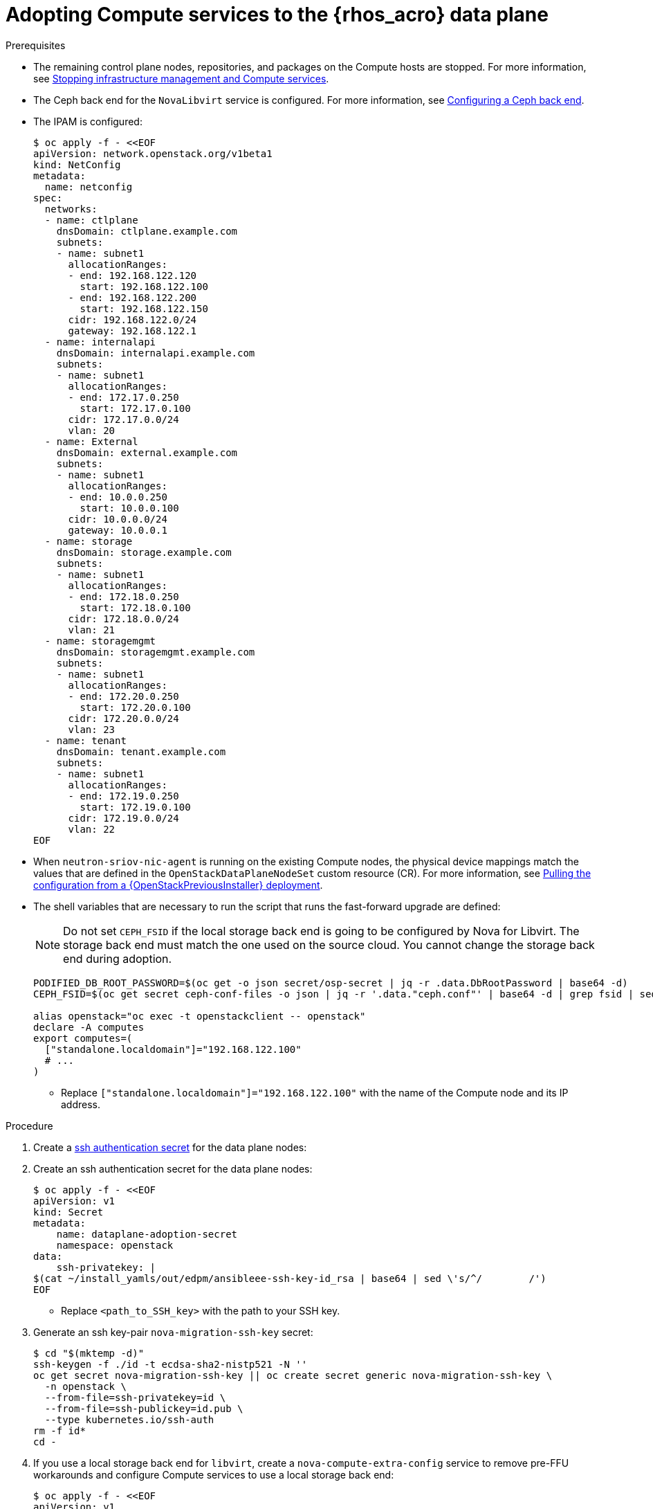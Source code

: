 [id="adopting-compute-services-to-the-data-plane_{context}"]

= Adopting Compute services to the {rhos_acro} data plane

.Prerequisites

* The remaining control plane nodes, repositories, and packages on the Compute hosts are stopped. For more information, see xref:stopping-infrastructure-management-and-compute-services_{context}[Stopping infrastructure management and Compute services].
* The Ceph back end for the `NovaLibvirt` service is configured. For more information, see xref:configuring-a-ceph-backend_migrating-databases[Configuring a Ceph back end].
* The IPAM is configured:
+
----
$ oc apply -f - <<EOF
apiVersion: network.openstack.org/v1beta1
kind: NetConfig
metadata:
  name: netconfig
spec:
  networks:
  - name: ctlplane
    dnsDomain: ctlplane.example.com
    subnets:
    - name: subnet1
      allocationRanges:
      - end: 192.168.122.120
        start: 192.168.122.100
      - end: 192.168.122.200
        start: 192.168.122.150
      cidr: 192.168.122.0/24
      gateway: 192.168.122.1
  - name: internalapi
    dnsDomain: internalapi.example.com
    subnets:
    - name: subnet1
      allocationRanges:
      - end: 172.17.0.250
        start: 172.17.0.100
      cidr: 172.17.0.0/24
      vlan: 20
  - name: External
    dnsDomain: external.example.com
    subnets:
    - name: subnet1
      allocationRanges:
      - end: 10.0.0.250
        start: 10.0.0.100
      cidr: 10.0.0.0/24
      gateway: 10.0.0.1
  - name: storage
    dnsDomain: storage.example.com
    subnets:
    - name: subnet1
      allocationRanges:
      - end: 172.18.0.250
        start: 172.18.0.100
      cidr: 172.18.0.0/24
      vlan: 21
  - name: storagemgmt
    dnsDomain: storagemgmt.example.com
    subnets:
    - name: subnet1
      allocationRanges:
      - end: 172.20.0.250
        start: 172.20.0.100
      cidr: 172.20.0.0/24
      vlan: 23
  - name: tenant
    dnsDomain: tenant.example.com
    subnets:
    - name: subnet1
      allocationRanges:
      - end: 172.19.0.250
        start: 172.19.0.100
      cidr: 172.19.0.0/24
      vlan: 22
EOF
----
+
* When `neutron-sriov-nic-agent` is running on the existing Compute nodes, the physical device mappings match the values that are defined in the `OpenStackDataPlaneNodeSet` custom resource (CR). For more information, see xref:pulling-configuration-from-tripleo-deployment_adopt-control-plane[Pulling the configuration from a {OpenStackPreviousInstaller} deployment].

* The shell variables that are necessary to run the script that runs the fast-forward upgrade are defined: 
+
[NOTE]
Do not set `CEPH_FSID` if the local storage back end is going to be configured by Nova for Libvirt. The storage back end must match the one used on the source cloud. You cannot change the storage back end during adoption.
+
----
PODIFIED_DB_ROOT_PASSWORD=$(oc get -o json secret/osp-secret | jq -r .data.DbRootPassword | base64 -d)
CEPH_FSID=$(oc get secret ceph-conf-files -o json | jq -r '.data."ceph.conf"' | base64 -d | grep fsid | sed -e 's/fsid = //'

alias openstack="oc exec -t openstackclient -- openstack"
declare -A computes
export computes=(
  ["standalone.localdomain"]="192.168.122.100"
  # ...
)
----
+
** Replace `["standalone.localdomain"]="192.168.122.100"` with the name of the Compute node and its IP address.

.Procedure

ifeval::["{build}" != "downstream"]
. Create a https://kubernetes.io/docs/concepts/configuration/secret/#ssh-authentication-secrets[ssh authentication secret] for the data plane nodes:
//kgilliga:I need to check if we will document this in Red Hat docs.
endif::[]
ifeval::["{build}" != "upstream"]
. Create an ssh authentication secret for the data plane nodes:
endif::[]
+
[subs=+quotes]
----
$ oc apply -f - <<EOF
apiVersion: v1
kind: Secret
metadata:
    name: dataplane-adoption-secret
    namespace: openstack
data:
    ssh-privatekey: |
ifeval::["{build}" != "downstream"]
$(cat ~/install_yamls/out/edpm/ansibleee-ssh-key-id_rsa | base64 | sed \'s/^/        /')
endif::[]
ifeval::["{build}" == "downstream"]
$(cat *<path_to_SSH_key>* | base64 | sed \'s/^/        /')
endif::[]
EOF
----
+
* Replace `<path_to_SSH_key>` with the path to your SSH key.

. Generate an ssh key-pair `nova-migration-ssh-key` secret:
+
----
$ cd "$(mktemp -d)"
ssh-keygen -f ./id -t ecdsa-sha2-nistp521 -N ''
oc get secret nova-migration-ssh-key || oc create secret generic nova-migration-ssh-key \
  -n openstack \
  --from-file=ssh-privatekey=id \
  --from-file=ssh-publickey=id.pub \
  --type kubernetes.io/ssh-auth
rm -f id*
cd -
----

. If you use a local storage back end for `libvirt`, create a `nova-compute-extra-config` service to remove pre-FFU workarounds and configure Compute services to use a local storage back end:
+
[source,yaml]
----
$ oc apply -f - <<EOF
apiVersion: v1
kind: ConfigMap
metadata:
  name: nova-extra-config
  namespace: openstack
data:
  19-nova-compute-cell1-workarounds.conf: |
    [workarounds]
    disable_compute_service_check_for_ffu=true
EOF
----
+
[NOTE]
The secret `nova-cell<X>-compute-config` is auto-generated for each
`cell<X>`. You must specify `nova-cell<X>-compute-config` and `nova-migration-ssh-key` for each custom `OpenStackDataPlaneService` CR that is related to the Compute service.

. If TLS Everywhere is enabled, append the following content to the `OpenStackDataPlaneService` spec:
+
[source,yaml]
----
  tlsCerts:
    contents:
      - dnsnames
      - ips
    networks:
      - ctlplane
    issuer: osp-rootca-issuer-internal
  caCerts: combined-ca-bundle
  edpmServiceType: nova
----

. If you use a Ceph back end for `libvirt`, create a `nova-compute-extra-config` service to remove pre-FFU workarounds and configure Compute services to use a Ceph back end:
+
[source,yaml]
----
$ oc apply -f - <<EOF
apiVersion: v1
kind: ConfigMap
metadata:
  name: nova-extra-config
  namespace: openstack
data:
  19-nova-compute-cell1-workarounds.conf: |
    [workarounds]
    disable_compute_service_check_for_ffu=true
  03-ceph-nova.conf: |
    [libvirt]
    images_type=rbd
    images_rbd_pool=vms
    images_rbd_ceph_conf=/etc/ceph/ceph.conf
    images_rbd_glance_store_name=default_backend
    images_rbd_glance_copy_poll_interval=15
    images_rbd_glance_copy_timeout=600
    rbd_user=openstack
    rbd_secret_uuid=$CEPH_FSID
EOF
----
+
Provided above resources should contain a cell-specific configurations.
For multi-cell, config maps and {rhos_prev_long} data plane services should be named like `nova-custom-ceph-cellX` and `nova-compute-extraconfig-cellX`.

ifeval::["{build}" == "downstream"]
. Create a secret for the subscription manager and a secret for the Red Hat registry:
+
[source,yaml]
----
$ oc apply -f - <<EOF
apiVersion: v1
kind: Secret
metadata:
  name: subscription-manager
data:
  username: <base64_encoded_username>
  password: <base64_encoded_password>
---
apiVersion: v1
kind: Secret
metadata:
  name: redhat-registry
data:
  username: <registry_username>
  password: <registry_password>
EOF
----
endif::[]

. Deploy the `OpenStackDataPlaneNodeSet` CR:
+
[source,yaml]
----
$ oc apply -f - <<EOF
apiVersion: dataplane.openstack.org/v1beta1
kind: OpenStackDataPlaneNodeSet
metadata:
  name: openstack
spec:
  tlsEnabled: false <1>
  networkAttachments:
      - ctlplane
  preProvisioned: true
  services:
    - bootstrap
    - download-cache
    - configure-network
    - validate-network
    - install-os
    - configure-os
    - ssh-known-hosts
    - run-os
    - reboot-os
    - install-certs
    - libvirt
    - nova
    - ovn
    - neutron-metadata
    - telemetry
  env:
    - name: ANSIBLE_CALLBACKS_ENABLED
      value: "profile_tasks"
    - name: ANSIBLE_FORCE_COLOR
      value: "True"
  nodes:
    standalone:
      hostName: standalone <2>
      ansible:
        ansibleHost: ${computes[standalone.localdomain]}
      networks:
      - defaultRoute: true
        fixedIP: ${computes[standalone.localdomain]}
        name: ctlplane
        subnetName: subnet1
      - name: internalapi
        subnetName: subnet1
      - name: storage
        subnetName: subnet1
      - name: tenant
        subnetName: subnet1
  nodeTemplate:
    ansibleSSHPrivateKeySecret: dataplane-adoption-secret
    ansible:
      ansibleUser: root
ifeval::["{build}" == "downstream"]
      ansibleVarsFrom:
      - prefix: subscription_manager_
        secretRef:
          name: subscription-manager
      - prefix: registry_
        secretRef:
          name: redhat-registry
endif::[]
      ansibleVars:
        edpm_bootstrap_release_version_package: []
        # edpm_network_config
        # Default nic config template for a EDPM node
        # These vars are edpm_network_config role vars
        edpm_network_config_template: |
           ---
           {% set mtu_list = [ctlplane_mtu] %}
           {% for network in nodeset_networks %}
           {{ mtu_list.append(lookup('vars', networks_lower[network] ~ '_mtu')) }}
           {%- endfor %}
           {% set min_viable_mtu = mtu_list | max %}
           network_config:
           - type: ovs_bridge
             name: {{ neutron_physical_bridge_name }}
             mtu: {{ min_viable_mtu }}
             use_dhcp: false
             dns_servers: {{ ctlplane_dns_nameservers }}
             domain: {{ dns_search_domains }}
             addresses:
             - ip_netmask: {{ ctlplane_ip }}/{{ ctlplane_cidr }}
             routes: {{ ctlplane_host_routes }}
             members:
             - type: interface
               name: nic1
               mtu: {{ min_viable_mtu }}
               # force the MAC address of the bridge to this interface
               primary: true
           {% for network in nodeset_networks %}
             - type: vlan
               mtu: {{ lookup('vars', networks_lower[network] ~ '_mtu') }}
               vlan_id: {{ lookup('vars', networks_lower[network] ~ '_vlan_id') }}
               addresses:
               - ip_netmask:
                   {{ lookup('vars', networks_lower[network] ~ '_ip') }}/{{ lookup('vars', networks_lower[network] ~ '_cidr') }}
               routes: {{ lookup('vars', networks_lower[network] ~ '_host_routes') }}
           {% endfor %}

        edpm_network_config_hide_sensitive_logs: false
        #
        # These vars are for the network config templates themselves and are
        # considered EDPM network defaults.
        neutron_physical_bridge_name: br-ctlplane
        neutron_public_interface_name: eth0

        # edpm_nodes_validation
        edpm_nodes_validation_validate_controllers_icmp: false
        edpm_nodes_validation_validate_gateway_icmp: false

        # edpm ovn-controller configuration
        edpm_ovn_bridge_mappings: <bridge_mappings> <3>
        edpm_ovn_bridge: br-int
        edpm_ovn_encap_type: geneve
        ovn_monitor_all: true
        edpm_ovn_remote_probe_interval: 60000
        edpm_ovn_ofctrl_wait_before_clear: 8000

        timesync_ntp_servers:
ifeval::["{build}" != "downstream"]
        - hostname: pool.ntp.org
endif::[]
ifeval::["{build}" == "downstream"]
        - hostname: clock.redhat.com
        - hostname: clock2.redhat.com
endif::[]

ifeval::["{build}" != "downstream"]
        edpm_bootstrap_command: |
          # This is a hack to deploy RDO Delorean repos to RHEL as if it were Centos 9 Stream
          set -euxo pipefail
          curl -sL https://github.com/openstack-k8s-operators/repo-setup/archive/refs/heads/main.tar.gz | tar -xz
          python3 -m venv ./venv
          PBR_VERSION=0.0.0 ./venv/bin/pip install ./repo-setup-main
          # This is required for FIPS enabled until trunk.rdoproject.org
          # is not being served from a centos7 host, tracked by
          # https://issues.redhat.com/browse/RHOSZUUL-1517
          dnf -y install crypto-policies
          update-crypto-policies --set FIPS:NO-ENFORCE-EMS
          # FIXME: perform dnf upgrade for other packages in EDPM ansible
          # here we only ensuring that decontainerized libvirt can start
          ./venv/bin/repo-setup current-podified -b antelope -d centos9 --stream
          dnf -y upgrade openstack-selinux
          rm -f /run/virtlogd.pid
          rm -rf repo-setup-main
endif::[]
ifeval::["{build}" == "downstream"]
        edpm_bootstrap_command: |
          subscription-manager register --username {{ subscription_manager_username }} --password {{ subscription_manager_password }}
          subscription-manager release --set=9.2
          subscription-manager repos --disable=*
          subscription-manager repos --enable=rhel-9-for-x86_64-baseos-eus-rpms --enable=rhel-9-for-x86_64-appstream-eus-rpms --enable=rhel-9-for-x86_64-highavailability-eus-rpms --enable=openstack-17.1-for-rhel-9-x86_64-rpms --enable=fast-datapath-for-rhel-9-x86_64-rpms --enable=openstack-dev-preview-for-rhel-9-x86_64-rpms
          # FIXME: perform dnf upgrade for other packages in EDPM ansible
          # here we only ensuring that decontainerized libvirt can start
          dnf -y upgrade openstack-selinux
          rm -f /run/virtlogd.pid
          podman login -u {{ registry_username }} -p {{ registry_password }} registry.redhat.io
endif::[]

        gather_facts: false
        # edpm firewall, change the allowed CIDR if needed
        edpm_sshd_configure_firewall: true
        edpm_sshd_allowed_ranges: ['192.168.122.0/24']

        # Do not attempt OVS major upgrades here
        edpm_ovs_packages:
        - openvswitch3.1
EOF
----
+
<1> If TLS Everywhere is enabled, change `spec:tlsEnabled` to `true`.
<2> If using a custom DNS Domain, modify the `spec:nodes:[NODE NAME]:hostName` to use fqdn for the node.
<3> Replace `<bridge_mappings>` with the value of the bridge mappings in your configuration, for example, `"datacentre:br-ctlplane"`.

. Ensure that the `ovn-controller` settings that are configured in the `OpenStackDataPlaneNodeSet` CR are the same as were set in the Compute nodes before adoption. This configuration is stored in the `external_ids` column in the `Open_vSwitch` table in the Open vSwitch database:
+
----
ovs-vsctl list Open .
...
external_ids        : {hostname=standalone.localdomain, ovn-bridge=br-int, ovn-bridge-mappings=<bridge_mappings>, ovn-chassis-mac-mappings="datacentre:1e:0a:bb:e6:7c:ad", ovn-encap-ip="172.19.0.100", ovn-encap-tos="0", ovn-encap-type=geneve, ovn-match-northd-version=False, ovn-monitor-all=True, ovn-ofctrl-wait-before-clear="8000", ovn-openflow-probe-interval="60", ovn-remote="tcp:ovsdbserver-sb.openstack.svc:6642", ovn-remote-probe-interval="60000", rundir="/var/run/openvswitch", system-id="2eec68e6-aa21-4c95-a868-31aeafc11736"}
...
----

. If you use a Ceph back end for {block_storage_first_ref}, prepare the adopted data plane workloads:
+
[source,yaml]
----
$ oc patch osdpns/openstack --type=merge --patch "
spec:
  services:
    - bootstrap
    - download-cache
    - configure-network
    - validate-network
    - install-os
    - configure-os
    - ssh-known-hosts
    - run-os
    - reboot-os
    - ceph-client
    - install-certs
    - ovn
    - neutron-metadata
    - libvirt
    - nova
    - telemetry
  nodeTemplate:
    extraMounts:
    - extraVolType: Ceph
      volumes:
      - name: ceph
        secret:
          secretName: ceph-conf-files
      mounts:
      - name: ceph
        mountPath: "/etc/ceph"
        readOnly: true
"
----
+
[NOTE]
Ensure that you retain the original `OpenStackDataPlaneNodeSet` services
composition, except for the inserted `ceph-client` service.

. Optional: Enable `neutron-sriov-nic-agent` in the `OpenStackDataPlaneNodeSet` CR:
+
[source,yaml]
----
$ oc patch openstackdataplanenodeset openstack --type='json' --patch='[
  {
    "op": "add",
    "path": "/spec/services/-",
    "value": "neutron-sriov"
  }, {
    "op": "add",
    "path": "/spec/nodeTemplate/ansible/ansibleVars/edpm_neutron_sriov_agent_SRIOV_NIC_physical_device_mappings",
    "value": "dummy_sriov_net:dummy-dev"
  }, {
    "op": "add",
    "path": "/spec/nodeTemplate/ansible/ansibleVars/edpm_neutron_sriov_agent_SRIOV_NIC_resource_provider_bandwidths",
    "value": "dummy-dev:40000000:40000000"
  }, {
    "op": "add",
    "path": "/spec/nodeTemplate/ansible/ansibleVars/edpm_neutron_sriov_agent_SRIOV_NIC_resource_provider_hypervisors",
    "value": "dummy-dev:standalone.localdomain"
  }
]'
----

. Optional: Enable `neutron-dhcp` in the `OpenStackDataPlaneNodeSet` CR:
+
[source,yaml]
----
$ oc patch openstackdataplanenodeset openstack --type='json' --patch='[
  {
    "op": "add",
    "path": "/spec/services/-",
    "value": "neutron-dhcp"
  }]'
----

+
[NOTE]
To use `neutron-dhcp` with OVN for the {bare_metal_first_ref}, you must set the `disable_ovn_dhcp_for_baremetal_ports` configuration option for the {networking_first_ref}  to `true`.  You can set this configuration in the `NeutronAPI` spec:

[source,yaml]
----
..
spec:
  serviceUser: neutron
   ...
      customServiceConfig: |
          [ovn]
          disable_ovn_dhcp_for_baremetal_ports = true
----

. Run pre-adoption validation:

.. Create the validation service:
+
[source,yaml]
----
$ oc apply -f - <<EOF
apiVersion: dataplane.openstack.org/v1beta1
kind: OpenStackDataPlaneService
metadata:
  name: pre-adoption-validation
spec:
  playbook: osp.edpm.pre_adoption_validation
EOF
----

.. Create a `OpenStackDataPlaneDeployment` CR that runs only the validation:
+
[source,yaml]
----
$ oc apply -f - <<EOF
apiVersion: dataplane.openstack.org/v1beta1
kind: OpenStackDataPlaneDeployment
metadata:
  name: openstack-pre-adoption
spec:
  nodeSets:
  - openstack
  servicesOverride:
  - pre-adoption-validation
EOF
----

.. Wait for the validation to finish.

.. Confirm that all the Ansible EE pods reach a `Completed` status:
+
----
# watching the pods
$ watch oc get pod -l app=openstackansibleee
----
+
----
# following the ansible logs with:
$ oc logs -l app=openstackansibleee -f --max-log-requests 20
----

.. Wait for the deployment to reach the `Ready` status:
+
----
$ oc wait --for condition=Ready openstackdataplanedeployment/openstack-pre-adoption --timeout=10m
----
+
[IMPORTANT]
====
If any openstack-pre-adoption validations fail, you must determine
which ones were unsuccessful based on the Ansible logs, and then try the
following troubleshooting options for each case:

* If the hostname validation failed, check that the hostname of the data plane
node is correctly listed in the `OpenStackDataPlaneNodeSet` CR.

* If the kernel argument check failed, ensure that the
`OpenStackDataPlaneNodeSet` CR has the same kernel argument configuration in the
`edpm_kernel_args` and `edpm_kernel_hugepages` variables as the one used in
the {rhos_prev_long} ({OpenStackShort}) {rhos_prev_ver} node.

* If the tuned profile check failed, ensure that the
`edpm_tuned_profile` variable in the `OpenStackDataPlaneNodeSet` CR is configured
to use the same profile as the one set on the {OpenStackShort} {rhos_prev_ver} node.
====

. Remove the remaining {OpenStackPreviousInstaller} services:

.. Create the cleanup data plane service:
+
[source,yaml]
----
$ oc apply -f - <<EOF
apiVersion: dataplane.openstack.org/v1beta1
kind: OpenStackDataPlaneService
metadata:
  name: tripleo-cleanup
spec:
  playbook: osp.edpm.tripleo_cleanup
EOF
----

.. Create the `OpenStackDataPlaneDeployment` CR to run the cleanup:
+
[source,yaml]
----
$ oc apply -f - <<EOF
apiVersion: dataplane.openstack.org/v1beta1
kind: OpenStackDataPlaneDeployment
metadata:
  name: tripleo-cleanup
spec:
  nodeSets:
  - openstack
  servicesOverride:
  - tripleo-cleanup
EOF
----

.. Wait for the removal to finish.

. Deploy the `OpenStackDataPlaneDeployment` CR:
+
[source,yaml]
----
$ oc apply -f - <<EOF
apiVersion: dataplane.openstack.org/v1beta1
kind: OpenStackDataPlaneDeployment
metadata:
  name: openstack
spec:
  nodeSets:
  - openstack
EOF
----
+
[NOTE]
If you have other node sets to deploy, for example, for networker nodes, you can
add them in the `nodeSets` list in this step, or create separate `OpenStackDataPlaneDeployment` CRs later. Note that once a `OpenStackDataPlaneDeployment` CR is deployed, it is impossible to add new node sets to it later.

.Verification

. Confirm that all the Ansible EE pods reach a `Completed` status:
+
----
# watching the pods
$ watch oc get pod -l app=openstackansibleee
----
+
----
# following the ansible logs with:
$ oc logs -l app=openstackansibleee -f --max-log-requests 20
----

. Wait for the data plane node set to reach the `Ready` status:
+
----
$ oc wait --for condition=Ready osdpns/openstack --timeout=30m
----

. Verify that the {networking_first_ref} agents are alive:
+
----
$ oc exec openstackclient -- openstack network agent list
+--------------------------------------+------------------------------+------------------------+-------------------+-------+-------+----------------------------+
| ID                                   | Agent Type                   | Host                   | Availability Zone | Alive | State | Binary                     |
+--------------------------------------+------------------------------+------------------------+-------------------+-------+-------+----------------------------+
| 174fc099-5cc9-4348-b8fc-59ed44fcfb0e | DHCP agent                   | standalone.localdomain | nova              | :-)   | UP    | neutron-dhcp-agent         |
| 10482583-2130-5b0d-958f-3430da21b929 | OVN Metadata agent           | standalone.localdomain |                   | :-)   | UP    | neutron-ovn-metadata-agent |
| a4f1b584-16f1-4937-b2b0-28102a3f6eaa | OVN Controller agent         | standalone.localdomain |                   | :-)   | UP    | ovn-controller             |
+--------------------------------------+------------------------------+------------------------+-------------------+-------+-------+----------------------------+
----
